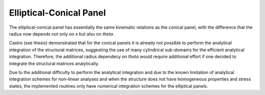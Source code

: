 Elliptical-Conical Panel
------------------------

The elliptical-conical panel has essentially the same kinematic relations as
the conical panel, with the difference that the radius now depends not only on
`x` but also on `\theta`.

Castro (see thesis) demonstrated that for the conical panels it is already not
possible to perform the analytical integration of the structural matrices,
suggesting the use of many cylindrical sub-domains for the efficient analytical
integration. Therefore, the additional radius dependecy on `\theta` would
require additional effort if one decided to integrate the structural matrices
analytically.

Due to the additional difficulty to perform the analytical integration and due
to the known limitation of analytical integration schemes for non-linear
analyses and when the structure does not have homogeneous properties and stress
states, the implemented routines only have numerical integration schemes for
the elliptical panels.
